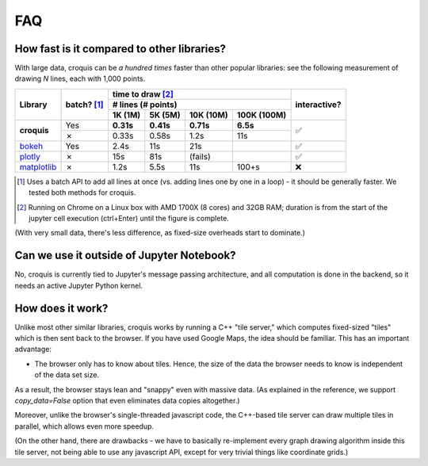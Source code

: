 FAQ
===

How fast is it compared to other libraries?
-------------------------------------------

With large data, croquis can be *a hundred times* faster than other popular
libraries: see the following measurement of drawing *N* lines, each with 1,000
points.

+--------------------------+-----------+--------------------------------------+------------+
|Library                   |batch? [1]_|time to draw [2]_                     |interactive?|
|                          |           +--------------------------------------+            |
|                          |           |# lines (# points)                    |            |
|                          |           +---------+---------+---------+--------+            |
|                          |           |1K (1M)  |5K (5M)  |10K (10M)|100K    |            |
|                          |           |         |         |         |(100M)  |            |
+==========================+===========+=========+=========+=========+========+============+
|**croquis**               |Yes        |**0.31s**|**0.41s**|**0.71s**|**6.5s**|✅          |
|                          +-----------+---------+---------+---------+--------+            |
|                          |✗          |0.33s    |0.58s    |1.2s     |11s     |            |
+--------------------------+-----------+---------+---------+---------+--------+------------+
|`bokeh`_                  |Yes        |2.4s     |11s      |21s      |        |✅          |
+--------------------------+-----------+---------+---------+---------+--------+------------+
|`plotly`_                 |✗          |15s      |81s      |(fails)  |        |✅          |
+--------------------------+-----------+---------+---------+---------+--------+------------+
|`matplotlib`_             |✗          |1.2s     |5.5s     |11s      |100+s   |❌          |
+--------------------------+-----------+---------+---------+---------+--------+------------+

.. _bokeh: https://bokeh.org/
.. _plotly: https://plotly.com/python/
.. _matplotlib: https://matplotlib.org/

.. [1] Uses a batch API to add all lines at once (vs. adding lines one by one in
       a loop) - it should be generally faster.  We tested both methods for
       croquis.

.. [2] Running on Chrome on a Linux box with AMD 1700X (8 cores) and 32GB RAM;
       duration is from the start of the jupyter cell execution (ctrl+Enter)
       until the figure is complete.

(With very small data, there's less difference, as fixed-size overheads start to
dominate.)

Can we use it outside of Jupyter Notebook?
------------------------------------------

No, croquis is currently tied to Jupyter's message passing architecture, and all
computation is done in the backend, so it needs an active Jupyter Python
kernel.

How does it work?
-----------------

Unlike most other similar libraries, croquis works by running a C++ "tile
server," which computes fixed-sized "tiles" which is then sent back to the
browser.  If you have used Google Maps, the idea should be familiar.  This has
an important advantage:

- The browser only has to know about tiles.  Hence, the size of the data the
  browser needs to know is independent of the data set size.

As a result, the browser stays lean and "snappy" even with massive data.
(As explained in the reference, we support `copy_data=False` option that even
eliminates data copies altogether.)

..
    TODO: change "reference" above to the proper reference !!

Moreover, unlike the browser's single-threaded javascript code, the C++-based
tile server can draw multiple tiles in parallel, which allows even more speedup.

(On the other hand, there are drawbacks - we have to basically re-implement every
graph drawing algorithm inside this tile server, not being able to use any
javascript API, except for very trivial things like coordinate grids.)
